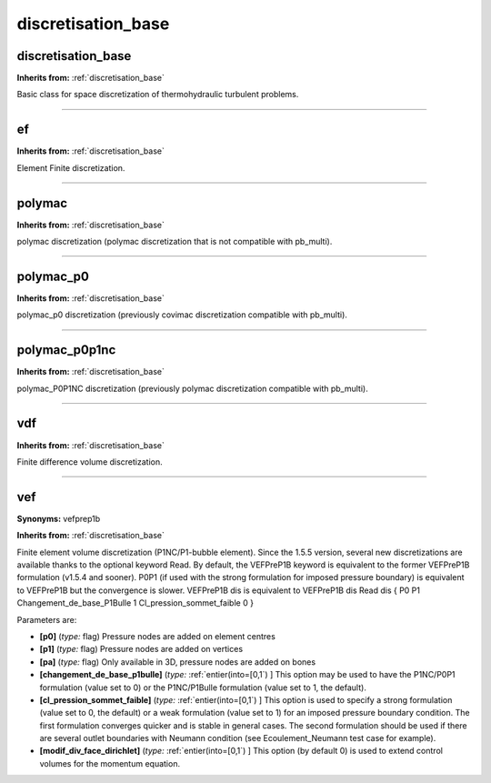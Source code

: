 discretisation_base
===================

**discretisation_base**
-----------------------
**Inherits from:** :ref:`discretisation_base` 


Basic class for space discretization of thermohydraulic turbulent problems.

----

**ef**
------
**Inherits from:** :ref:`discretisation_base` 


Element Finite discretization.

----

**polymac**
-----------
**Inherits from:** :ref:`discretisation_base` 


polymac discretization (polymac discretization that is not compatible with pb_multi).

----

**polymac_p0**
--------------
**Inherits from:** :ref:`discretisation_base` 


polymac_p0 discretization (previously covimac discretization compatible with pb_multi).

----

**polymac_p0p1nc**
------------------
**Inherits from:** :ref:`discretisation_base` 


polymac_P0P1NC discretization (previously polymac discretization compatible with pb_multi).

----

**vdf**
-------
**Inherits from:** :ref:`discretisation_base` 


Finite difference volume discretization.

----

**vef**
-------

**Synonyms:** vefprep1b

**Inherits from:** :ref:`discretisation_base` 


Finite element volume discretization (P1NC/P1-bubble element).
Since the 1.5.5 version, several new discretizations are available thanks to the 
optional keyword Read.
By default, the VEFPreP1B keyword is equivalent to the former VEFPreP1B formulation 
(v1.5.4 and sooner).
P0P1 (if used with the strong formulation for imposed pressure boundary) is equivalent 
to VEFPreP1B but the convergence is slower.
VEFPreP1B dis is equivalent to VEFPreP1B dis Read dis { P0 P1 Changement_de_base_P1Bulle 
1 Cl_pression_sommet_faible 0 }

Parameters are:

- **[p0]**  (*type:* flag) Pressure nodes are added on element centres

- **[p1]**  (*type:* flag) Pressure nodes are added on vertices

- **[pa]**  (*type:* flag) Only available in 3D, pressure nodes are added on bones

- **[changement_de_base_p1bulle]**  (*type:* :ref:`entier(into=[0,1`) ] This option may be used to have the P1NC/P0P1 formulation (value  set to 0) or the P1NC/P1Bulle formulation (value set to 1, the default).

- **[cl_pression_sommet_faible]**  (*type:* :ref:`entier(into=[0,1`) ] This option is used to specify a strong formulation (value set  to 0, the default) or a weak formulation (value set to 1) for an imposed pressure  boundary condition. The first formulation converges quicker and is stable in general cases. The second formulation should be used if there are several outlet boundaries with  Neumann condition (see Ecoulement_Neumann test case for example).

- **[modif_div_face_dirichlet]**  (*type:* :ref:`entier(into=[0,1`) ] This option (by default 0) is used to extend control volumes  for the momentum equation.

